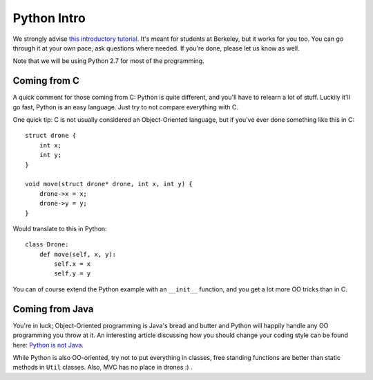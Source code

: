 
==============
 Python Intro
==============

We strongly advise `this introductory tutorial <http://ai.berkeley.edu/tutorial.html>`_. It's meant for students at Berkeley, but it works for you too. You can go through it at your own pace, ask questions where needed. If you're done, please let us know as well.

Note that we will be using Python 2.7 for most of the programming.

Coming from C
=============

A quick comment for those coming from C: Python is quite different, and you'll have to relearn a lot of stuff. Luckily it'll go fast, Python is an easy language. Just try to not compare everything with C.

One quick tip: C is not usually considered an Object-Oriented language, but if you've ever done something like this in C::

    struct drone {
        int x;
        int y;
    }
    
    void move(struct drone* drone, int x, int y) {
        drone->x = x;
        drone->y = y;
    }

Would translate to this in Python::

    class Drone:
        def move(self, x, y):
            self.x = x
            self.y = y

You can of course extend the Python example with an ``__init__`` function, and you get a lot more OO tricks than in C.


Coming from Java
================

You're in luck; Object-Oriented programming is Java's bread and butter and Python will happily handle any OO programming you throw at it. An interesting article discussing how you should change your coding style can be found here: `Python is not Java <http://dirtsimple.org/2004/12/python-is-not-java.html>`_.

While Python is also OO-oriented, try not to put everything in classes, free standing functions are better than static methods in ``Util`` classes. Also, MVC has no place in drones :) .
